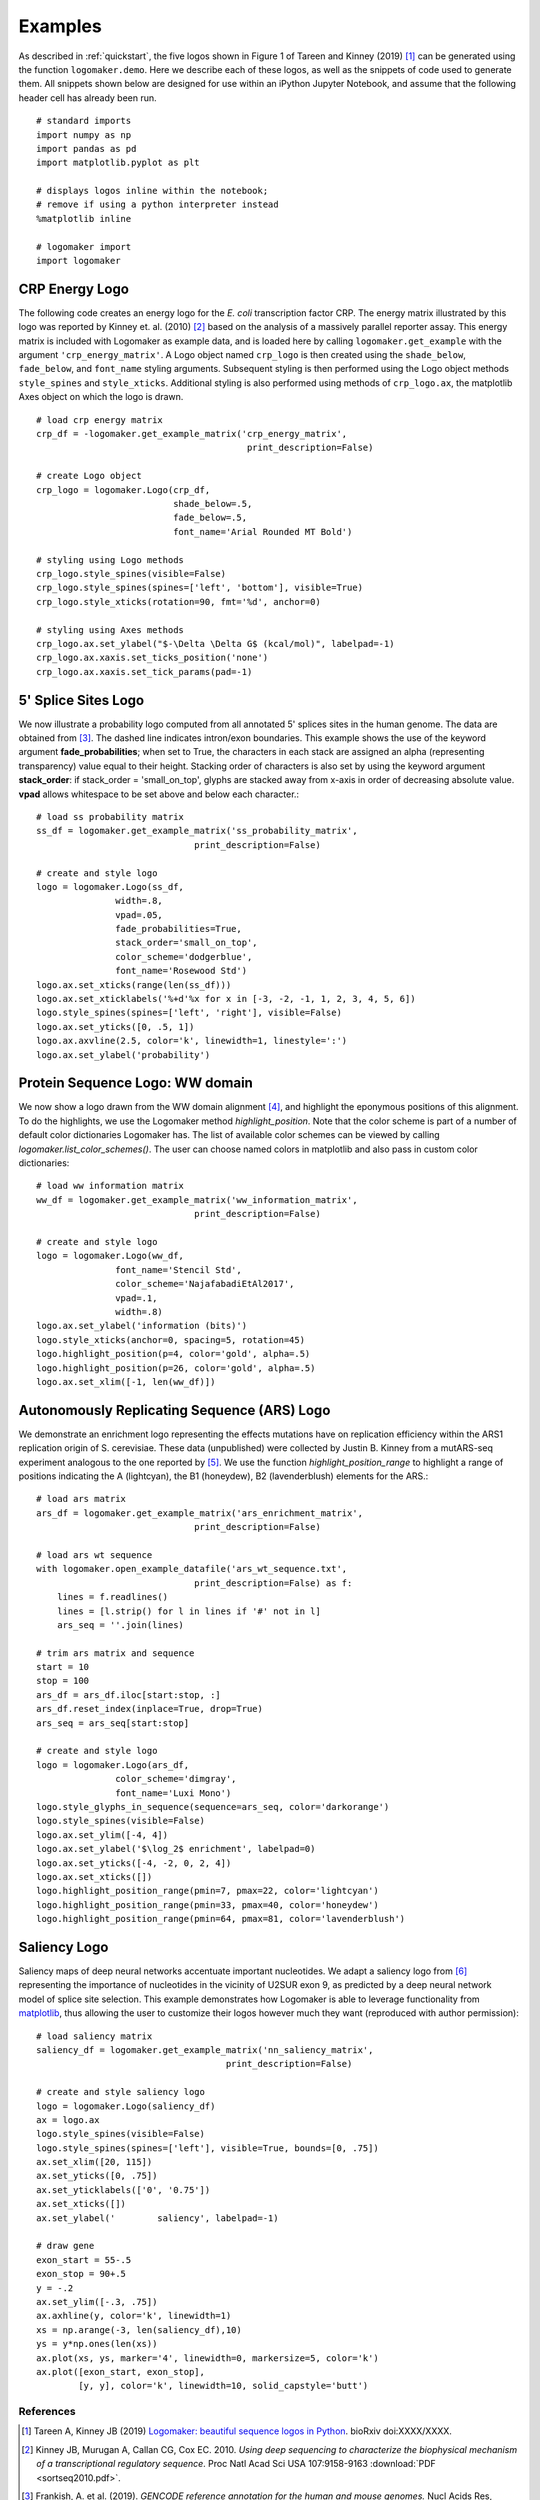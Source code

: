 .. _examples:

Examples
========

As described in :ref:`quickstart`, the five logos shown in Figure 1 of Tareen and Kinney (2019) [#Tareen2019]_ can be generated using the function ``logomaker.demo``. Here we describe each of these logos, as well as the snippets of code used to generate them. All snippets shown below are designed for use within an iPython Jupyter Notebook, and assume that the following header cell has already been run. ::

    # standard imports
    import numpy as np
    import pandas as pd
    import matplotlib.pyplot as plt

    # displays logos inline within the notebook;
    # remove if using a python interpreter instead
    %matplotlib inline

    # logomaker import
    import logomaker

CRP Energy Logo
---------------

The following code creates an energy logo for the *E. coli* transcription factor CRP. The energy matrix illustrated by this logo was reported by Kinney et. al. (2010) [#sortseq2010]_ based on the analysis of a massively parallel reporter assay. This energy matrix is included with Logomaker as example data, and is loaded here by calling ``logomaker.get_example`` with the argument ``'crp_energy_matrix'``. A Logo object named ``crp_logo`` is then created using the ``shade_below``, ``fade_below``, and ``font_name`` styling arguments. Subsequent styling is then performed using the Logo object methods ``style_spines`` and ``style_xticks``. Additional styling is also performed using methods of ``crp_logo.ax``, the matplotlib Axes object on which the logo is drawn. ::

    # load crp energy matrix
    crp_df = -logomaker.get_example_matrix('crp_energy_matrix',
                                            print_description=False)

    # create Logo object
    crp_logo = logomaker.Logo(crp_df,
                              shade_below=.5,
                              fade_below=.5,
                              font_name='Arial Rounded MT Bold')

    # styling using Logo methods
    crp_logo.style_spines(visible=False)
    crp_logo.style_spines(spines=['left', 'bottom'], visible=True)
    crp_logo.style_xticks(rotation=90, fmt='%d', anchor=0)

    # styling using Axes methods
    crp_logo.ax.set_ylabel("$-\Delta \Delta G$ (kcal/mol)", labelpad=-1)
    crp_logo.ax.xaxis.set_ticks_position('none')
    crp_logo.ax.xaxis.set_tick_params(pad=-1)

.. image:: _static/examples_images/crp_energy_logo.png

5' Splice Sites Logo
--------------------


We now illustrate a probability logo computed from all annotated 5' splices sites in the human genome.
The data are obtained from [#frankish2019]_. The dashed line indicates intron/exon boundaries.
This example shows the use of the keyword argument **fade_probabilities**; when set to True, the characters in each
stack are assigned an alpha (representing transparency) value equal to their height. Stacking order of
characters is also set by using the keyword argument **stack_order**: if stack_order =  'small_on_top', glyphs
are stacked away from x-axis in order of decreasing absolute value. **vpad** allows whitespace to be set
above and below each character.::

    # load ss probability matrix
    ss_df = logomaker.get_example_matrix('ss_probability_matrix',
                                  print_description=False)

    # create and style logo
    logo = logomaker.Logo(ss_df,
                   width=.8,
                   vpad=.05,
                   fade_probabilities=True,
                   stack_order='small_on_top',
                   color_scheme='dodgerblue',
                   font_name='Rosewood Std')
    logo.ax.set_xticks(range(len(ss_df)))
    logo.ax.set_xticklabels('%+d'%x for x in [-3, -2, -1, 1, 2, 3, 4, 5, 6])
    logo.style_spines(spines=['left', 'right'], visible=False)
    logo.ax.set_yticks([0, .5, 1])
    logo.ax.axvline(2.5, color='k', linewidth=1, linestyle=':')
    logo.ax.set_ylabel('probability')

.. image:: _static/examples_images/ss_probability_logo.png

Protein Sequence Logo: WW domain
--------------------------------

We now show a logo drawn from the WW domain alignment [#WWdomain]_, and highlight the eponymous
positions of this alignment. To do the highlights, we use the Logomaker method *highlight_position*. Note that
the color scheme is part of a number of default color dictionaries Logomaker has. The list of available color schemes
can be viewed by calling `logomaker.list_color_schemes()`. The user can choose named colors in matplotlib and also
pass in custom color dictionaries::

    # load ww information matrix
    ww_df = logomaker.get_example_matrix('ww_information_matrix',
                                  print_description=False)

    # create and style logo
    logo = logomaker.Logo(ww_df,
                   font_name='Stencil Std',
                   color_scheme='NajafabadiEtAl2017',
                   vpad=.1,
                   width=.8)
    logo.ax.set_ylabel('information (bits)')
    logo.style_xticks(anchor=0, spacing=5, rotation=45)
    logo.highlight_position(p=4, color='gold', alpha=.5)
    logo.highlight_position(p=26, color='gold', alpha=.5)
    logo.ax.set_xlim([-1, len(ww_df)])

.. image:: _static/examples_images/ww_information_logo.png

Autonomously Replicating Sequence (ARS) Logo
--------------------------------------------

We demonstrate an enrichment logo representing the effects mutations have on replication efficiency within the ARS1
replication origin of S. cerevisiae. These data (unpublished) were collected by Justin B. Kinney from a mutARS-seq
experiment analogous to the one reported by [#Liachko2013]_. We use the function *highlight_position_range* to
highlight a range of positions indicating the A (lightcyan), the B1 (honeydew), B2 (lavenderblush) elements for the ARS.::


    # load ars matrix
    ars_df = logomaker.get_example_matrix('ars_enrichment_matrix',
                                  print_description=False)

    # load ars wt sequence
    with logomaker.open_example_datafile('ars_wt_sequence.txt',
                                  print_description=False) as f:
        lines = f.readlines()
        lines = [l.strip() for l in lines if '#' not in l]
        ars_seq = ''.join(lines)

    # trim ars matrix and sequence
    start = 10
    stop = 100
    ars_df = ars_df.iloc[start:stop, :]
    ars_df.reset_index(inplace=True, drop=True)
    ars_seq = ars_seq[start:stop]

    # create and style logo
    logo = logomaker.Logo(ars_df,
                   color_scheme='dimgray',
                   font_name='Luxi Mono')
    logo.style_glyphs_in_sequence(sequence=ars_seq, color='darkorange')
    logo.style_spines(visible=False)
    logo.ax.set_ylim([-4, 4])
    logo.ax.set_ylabel('$\log_2$ enrichment', labelpad=0)
    logo.ax.set_yticks([-4, -2, 0, 2, 4])
    logo.ax.set_xticks([])
    logo.highlight_position_range(pmin=7, pmax=22, color='lightcyan')
    logo.highlight_position_range(pmin=33, pmax=40, color='honeydew')
    logo.highlight_position_range(pmin=64, pmax=81, color='lavenderblush')

.. image:: _static/examples_images/ars_enrichment_logo.png

Saliency Logo
-------------

Saliency maps of deep neural networks accentuate important nucleotides. We adapt a saliency logo from [#Jaganathan]_
representing the importance of nucleotides in the vicinity of U2SUR exon 9, as predicted by a deep neural network
model of splice site selection. This example demonstrates how Logomaker is able to leverage functionality
from `matplotlib <https://matplotlib.org/>`_, thus allowing the user to customize their logos however much they want
(reproduced with author permission)::

    # load saliency matrix
    saliency_df = logomaker.get_example_matrix('nn_saliency_matrix',
                                        print_description=False)

    # create and style saliency logo
    logo = logomaker.Logo(saliency_df)
    ax = logo.ax
    logo.style_spines(visible=False)
    logo.style_spines(spines=['left'], visible=True, bounds=[0, .75])
    ax.set_xlim([20, 115])
    ax.set_yticks([0, .75])
    ax.set_yticklabels(['0', '0.75'])
    ax.set_xticks([])
    ax.set_ylabel('        saliency', labelpad=-1)

    # draw gene
    exon_start = 55-.5
    exon_stop = 90+.5
    y = -.2
    ax.set_ylim([-.3, .75])
    ax.axhline(y, color='k', linewidth=1)
    xs = np.arange(-3, len(saliency_df),10)
    ys = y*np.ones(len(xs))
    ax.plot(xs, ys, marker='4', linewidth=0, markersize=5, color='k')
    ax.plot([exon_start, exon_stop],
            [y, y], color='k', linewidth=10, solid_capstyle='butt')

.. image:: _static/examples_images/nn_saliency_logo.png

References
~~~~~~~~~~

.. [#Tareen2019] Tareen A, Kinney JB (2019) `Logomaker: beautiful sequence logos in Python <https://biorxiv.org>`_. bioRxiv doi:XXXX/XXXX.

.. [#sortseq2010] Kinney JB, Murugan A, Callan CG, Cox EC. 2010. `Using deep sequencing to characterize the biophysical mechanism of a transcriptional regulatory sequence`. Proc Natl Acad Sci USA 107:9158-9163 :download:`PDF <sortseq2010.pdf>`.

.. [#frankish2019] Frankish, A. et al. (2019). `GENCODE reference annotation for the human and mouse genomes.` Nucl Acids Res, 47(D1), D766–D773.

.. [#WWdomain] Fowler, D. M. et al. `High-resolution mapping of protein sequence-function relationships.` Nature Methods 7, 741–746 (2010).

.. [#Liachko2013] Liachko, I. et al. (2013). `High-resolution mapping, characterization, and optimization of autonomously replicating sequences in yeast.` Genome Res, 23(4), 698-704.

.. [#Jaganathan] Jaganathan, K. et al. (2019). `Predicting Splicing from Primary Sequence with Deep Learning.` Cell, 176(3), 535-548.e24.